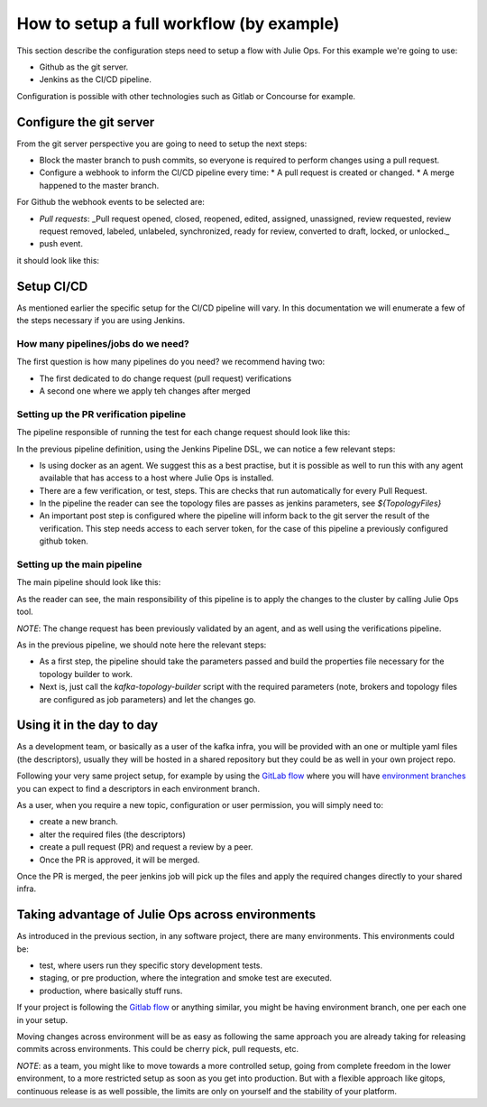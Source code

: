 How to setup a full workflow (by example)
*******************************

This section describe the configuration steps need to setup a flow with Julie Ops.
For this example we're going to use:

* Github as the git server.
* Jenkins as the CI/CD pipeline.

Configuration is possible with other technologies such as Gitlab or Concourse for example.

.. image:: _static/images/julie-ops.png
  :width: 400
  :align: center
  :alt: Webhook events

Configure the git server
-----------

From the git server perspective you are going to need to setup the next steps:

* Block the master branch to push commits, so everyone is required to perform changes using a pull request.
* Configure a webhook to inform the CI/CD pipeline every time:
  * A pull request is created or changed.
  * A merge happened to the master branch.

For Github the webhook events to be selected are:

- *Pull requests*: _Pull request opened, closed, reopened, edited, assigned, unassigned, review requested, review request removed, labeled, unlabeled, synchronized, ready for review, converted to draft, locked, or unlocked._
- push event.

it should look like this:

.. image:: _static/images/webhook.png
  :width: 400
  :align: center
  :alt: Webhook events


Setup CI/CD
-----------

As mentioned earlier the specific setup for the CI/CD pipeline will vary. In this documentation we will enumerate a few of the steps necessary if you are using Jenkins.

How many pipelines/jobs do we need?
===========

The first question is how many pipelines do you need? we recommend having two:

- The first dedicated to do change request (pull request) verifications
- A second one where we apply teh changes after merged

Setting up the PR verification pipeline
===========

The pipeline responsible of running the test for each change request should look like this:

.. code-block:: json
    :linenos:

     pipeline {

        agent {
         docker { image 'purbon/kafka-topology-builder:latest' }
        }

        stages {
            stage('verify-replication-factor') {
                steps {
                    sh 'checks/verify-replication-factor.sh ${TopologyFiles} 3'
                }
            }
            stage('verify-num-of-partitions') {
                 steps {
                    sh 'checks/verify-num-of-partitions.sh ${TopologyFiles} 12'
                }
            }
        }
     post {
        success {
            withCredentials([string(credentialsId: 'my-github', variable: 'GITHUB_TOKEN')]) {
                sh './post-hook-success.sh'
            }
        }
        failure {
            withCredentials([string(credentialsId: 'my-github', variable: 'GITHUB_TOKEN')]) {
                sh './post-hook-failure.sh'
            }
        }
     }
    }

In the previous pipeline definition, using the Jenkins Pipeline DSL, we can notice a few relevant steps:

- Is using docker as an agent. We suggest this as a best practise, but it is possible as well to run this with any agent available that has access to a host where Julie Ops is installed.
- There are a few verification, or test, steps. This are checks that run automatically for every Pull Request.
- In the pipeline the reader can see the topology files are passes as jenkins parameters, see *${TopologyFiles}*
- An important post step is configured where the pipeline will inform back to the git server the result of the verification. This step needs access to each server token, for the case of this pipeline a previously configured github token.


Setting up the main pipeline
===========

The main pipeline should look like this:

.. code-block:: json
    :linenos:

    pipeline {

        agent {
            docker { image 'purbon/kafka-topology-builder:latest' }
        }

        stage('run') {
          steps {
              withCredentials([usernamePassword(credentialsId: 'confluent-cloud	',
               usernameVariable: 'CLUSTER_API_KEY', passwordVariable: 'CLUSTER_API_SECRET')]) {
                sh './demo/build-connection-file.sh > topology-builder.properties'
              }
              sh 'kafka-topology-builder.sh  --brokers ${Brokers}
              --clientConfig topology-builder.properties --topology ${TopologyFiles}'
            }
          }
        }
    }

As the reader can see, the main responsibility of this pipeline is to apply the changes to the cluster by calling Julie Ops tool.

*NOTE*: The change request has been previously validated by an agent, and as well using the verifications pipeline.

As in the previous pipeline, we should note here the relevant steps:

* As a first step, the pipeline should take the parameters passed and build the properties file necessary for the topology builder to work.
* Next is, just call the *kafka-topology-builder* script with the required parameters (note, brokers and topology files are configured as job parameters) and let the changes go.

Using it in the day to day
-----------

As a development team, or basically as a user of the kafka infra, you will be provided with an one or multiple yaml files (the descriptors), usually they will be hosted in a shared repository but they
could be as well in your own project repo.

Following your very same project setup, for example by using the `GitLab flow <https://docs.gitlab.com/ee/topics/gitlab_flow.html>`_ where you will have `environment branches <https://docs.gitlab.com/ee/topics/gitlab_flow.html#environment-branches-with-gitlab-flow>`_
you can expect to find a descriptors in each environment branch.

As a user, when you require a new topic, configuration or user permission, you will simply need to:

* create a new branch.
* alter the required files (the descriptors)
* create a pull request (PR) and request a review by a peer.
* Once the PR is approved, it will be merged.

Once the PR is merged, the peer jenkins job will pick up the files and apply the required changes directly to your shared infra.

Taking advantage of Julie Ops across environments
-----------

As introduced in the previous section, in any software project, there are many environments. This environments could be:

* test, where users run they specific story development tests.
* staging, or pre production, where the integration and smoke test are executed.
* production, where basically stuff runs.

If your project is following the `Gitlab flow <https://docs.gitlab.com/ee/topics/gitlab_flow.html#environment-branches-with-gitlab-flow>`_ or anything similar, you might be having environment branch, one per each one in your setup.

Moving changes across environment will be as easy as following the same approach you are already taking for releasing commits across environments. This could be cherry pick, pull requests, etc.

*NOTE*: as a team, you might like to move towards a more controlled setup, going from complete freedom in the lower environment, to a more restricted setup as soon as you get into production. But with a flexible approach like gitops, continuous release is as well possible,
the limits are only on yourself and the stability of your platform.
